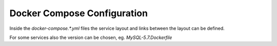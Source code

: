 ============================
Docker Compose Configuration
============================

Inside the `docker-compose.*.yml` files the service layout and links between the layout can be defined.

For some services also the version can be chosen, eg. `MySQL-5.7.Dockerfile`

